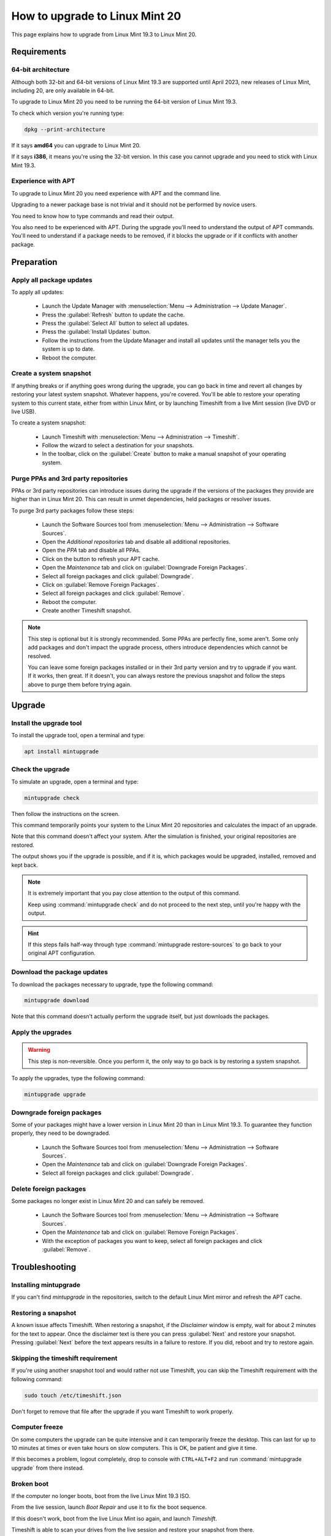 ###############################
How to upgrade to Linux Mint 20
###############################

This page explains how to upgrade from Linux Mint 19.3 to Linux Mint 20.

Requirements
============

64-bit architecture
-------------------

Although both 32-bit and 64-bit versions of Linux Mint 19.3 are supported until April 2023, new releases of Linux Mint, including 20, are only available in 64-bit.

To upgrade to Linux Mint 20 you need to be running the 64-bit version of Linux Mint 19.3.

To check which version you're running type:

.. code-block:: bash

	dpkg --print-architecture

If it says **amd64** you can upgrade to Linux Mint 20.

If it says **i386**, it means you're using the 32-bit version. In this case you cannot upgrade and you need to stick with Linux Mint 19.3.

Experience with APT
-------------------

To upgrade to Linux Mint 20 you need experience with APT and the command line.

Upgrading to a newer package base is not trivial and it should not be performed by novice users.

You need to know how to type commands and read their output.

You also need to be experienced with APT. During the upgrade you'll need to understand the output of APT commands. You'll need to understand if a package needs to be removed, if it blocks the upgrade or if it conflicts with another package.

Preparation
===========

Apply all package updates
-------------------------

.. image:: images/upgrade20-mintupdate.png

To apply all updates:

    - Launch the Update Manager with :menuselection:`Menu --> Administration --> Update Manager`.
    - Press the :guilabel:`Refresh` button to update the cache.
    - Press the :guilabel:`Select All` button to select all updates.
    - Press the :guilabel:`Install Updates` button.
    - Follow the instructions from the Update Manager and install all updates until the manager tells you the system is up to date.
    - Reboot the computer.

Create a system snapshot
------------------------

If anything breaks or if anything goes wrong during the upgrade, you can go back in time and revert all changes by restoring your latest system snapshot. Whatever happens, you're covered. You'll be able to restore your operating system to this current state, either from within Linux Mint, or by launching Timeshift from a live Mint session (live DVD or live USB).

.. image:: images/upgrade20-timeshift.png

To create a system snapshot:

    - Launch Timeshift with :menuselection:`Menu --> Administration --> Timeshift`.
    - Follow the wizard to select a destination for your snapshots.
    - In the toolbar, click on the :guilabel:`Create` button to make a manual snapshot of your operating system.

Purge PPAs and 3rd party repositories
-------------------------------------

PPAs or 3rd party repositories can introduce issues during the upgrade if the versions of the packages they provide are higher than in Linux Mint 20. This can result in unmet dependencies, held packages or resolver issues.

To purge 3rd party packages follow these steps:

    - Launch the Software Sources tool from :menuselection:`Menu --> Administration --> Software Sources`.
    - Open the `Additional repositories` tab and disable all additional repositories.
    - Open the `PPA` tab and disable all PPAs.
    - Click on the button to refresh your APT cache.
    - Open the `Maintenance` tab and click on :guilabel:`Downgrade Foreign Packages`.
    - Select all foreign packages and click :guilabel:`Downgrade`.
    - Click on :guilabel:`Remove Foreign Packages`.
    - Select all foreign packages and click :guilabel:`Remove`.
    - Reboot the computer.
    - Create another Timeshift snapshot.

.. note::

	This step is optional but it is strongly recommended. Some PPAs are perfectly fine, some aren't. Some only add packages and don't impact the upgrade process, others introduce dependencies which cannot be resolved.

	You can leave some foreign packages installed or in their 3rd party version and try to upgrade if you want. If it works, then great. If it doesn't, you can always restore the previous snapshot and follow the steps above to purge them before trying again.

Upgrade
=======

Install the upgrade tool
------------------------

To install the upgrade tool, open a terminal and type:

.. code-block:: bash

	apt install mintupgrade

Check the upgrade
-----------------

To simulate an upgrade, open a terminal and type:

.. code-block:: bash

	mintupgrade check

Then follow the instructions on the screen.

This command temporarily points your system to the Linux Mint 20 repositories and calculates the impact of an upgrade.

Note that this command doesn't affect your system. After the simulation is finished, your original repositories are restored.

The output shows you if the upgrade is possible, and if it is, which packages would be upgraded, installed, removed and kept back.

.. note::

	It is extremely important that you pay close attention to the output of this command.

	Keep using :command:`mintupgrade check` and do not proceed to the next step, until you're happy with the output.

.. hint::

	If this steps fails half-way through type :command:`mintupgrade restore-sources` to go back to your original APT configuration.

Download the package updates
----------------------------

To download the packages necessary to upgrade, type the following command:

.. code-block:: bash

	mintupgrade download

Note that this command doesn't actually perform the upgrade itself, but just downloads the packages.

Apply the upgrades
------------------

.. warning:: This step is non-reversible. Once you perform it, the only way to go back is by restoring a system snapshot.

To apply the upgrades, type the following command:

.. code-block:: bash

	mintupgrade upgrade

Downgrade foreign packages
--------------------------

Some of your packages might have a lower version in Linux Mint 20 than in Linux Mint 19.3. To guarantee they function properly, they need to be downgraded.

    - Launch the Software Sources tool from :menuselection:`Menu --> Administration --> Software Sources`.
    - Open the `Maintenance` tab and click on :guilabel:`Downgrade Foreign Packages`.
    - Select all foreign packages and click :guilabel:`Downgrade`.

Delete foreign packages
-----------------------

Some packages no longer exist in Linux Mint 20 and can safely be removed.

    - Launch the Software Sources tool from :menuselection:`Menu --> Administration --> Software Sources`.
    - Open the `Maintenance` tab and click on :guilabel:`Remove Foreign Packages`.
    - With the exception of packages you want to keep, select all foreign packages and click :guilabel:`Remove`.

Troubleshooting
===============

Installing mintupgrade
----------------------

If you can't find `mintupgrade` in the repositories, switch to the default Linux Mint mirror and refresh the APT cache.

Restoring a snapshot
--------------------

A known issue affects Timeshift. When restoring a snapshot, if the `Disclaimer` window is empty, wait for about 2 minutes for the text to appear. Once the disclaimer text is there you can press :guilabel:`Next` and restore your snapshot. Pressing :guilabel:`Next` before the text appears results in a failure to restore. If you did, reboot and try to restore again.

Skipping the timeshift requirement
----------------------------------

If you're using another snapshot tool and would rather not use Timeshift, you can skip the Timeshift requirement with the following command:

.. code-block:: bash

	sudo touch /etc/timeshift.json

Don't forget to remove that file after the upgrade if you want Timeshift to work properly.

Computer freeze
---------------

On some computers the upgrade can be quite intensive and it can temporarily freeze the desktop. This can last for up to 10 minutes at times or even take hours on slow computers. This is OK, be patient and give it time.

If this becomes a problem, logout completely, drop to console with ``CTRL+ALT+F2`` and run :command:`mintupgrade upgrade` from there instead.

Broken boot
-----------

If the computer no longer boots, boot from the live Linux Mint 19.3 ISO.

From the live session, launch `Boot Repair` and use it to fix the boot sequence.

If this doesn't work, boot from the live Linux Mint iso again, and launch `Timeshift`.

Timeshift is able to scan your drives from the live session and restore your snapshot from there.

Boot warnings
-------------

You can ignore boot warnings related to `ACPI` or `initramfs unpacking`. They're cosmetic and do not affect the boot sequence.

Notes
=====

The upgrade overwrites files in `/etc/` with default configuration files. You can restore files indivually by the Timeshift snapshot you made prior to upgrading.

To restore your lightDM settings, run the Login Window configuration tool (:command:`sudo lightdm-settings`).

Alternatives
============

If you cannot upgrade perform a `fresh installation <https://linuxmint-installation-guide.readthedocs.io/en/latest/>`_.

Generic instructions on `fresh upgrades <https://community.linuxmint.com/tutorial/view/2>`_ are also available.